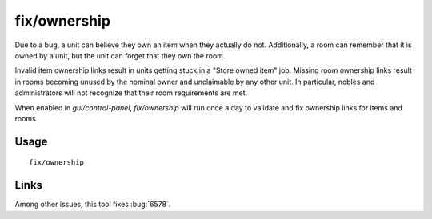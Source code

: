 fix/ownership
=============

.. dfhack-tool::
    :summary: Fixes ownership links.
    :tags: fort bugfix items units

Due to a bug, a unit can believe they own an item when they actually do not.
Additionally, a room can remember that it is owned by a unit, but the unit can
forget that they own the room.

Invalid item ownership links result in units getting stuck in a "Store owned
item" job. Missing room ownership links result in rooms becoming unused by the
nominal owner and unclaimable by any other unit. In particular, nobles and
administrators will not recognize that their room requirements are met.

When enabled in `gui/control-panel`, `fix/ownership` will run once a day to
validate and fix ownership links for items and rooms.

Usage
-----

::

    fix/ownership

Links
-----

Among other issues, this tool fixes :bug:`6578`.
